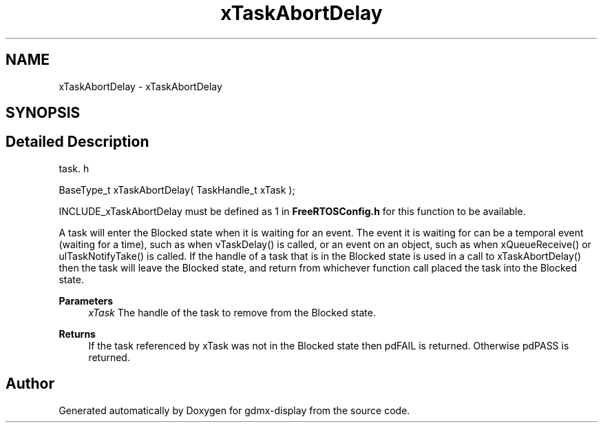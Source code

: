 .TH "xTaskAbortDelay" 3 "Mon May 24 2021" "gdmx-display" \" -*- nroff -*-
.ad l
.nh
.SH NAME
xTaskAbortDelay \- xTaskAbortDelay
.SH SYNOPSIS
.br
.PP
.SH "Detailed Description"
.PP 
task\&. h 
.PP
.nf
BaseType_t xTaskAbortDelay( TaskHandle_t xTask );
.fi
.PP
.PP
INCLUDE_xTaskAbortDelay must be defined as 1 in \fBFreeRTOSConfig\&.h\fP for this function to be available\&.
.PP
A task will enter the Blocked state when it is waiting for an event\&. The event it is waiting for can be a temporal event (waiting for a time), such as when vTaskDelay() is called, or an event on an object, such as when xQueueReceive() or ulTaskNotifyTake() is called\&. If the handle of a task that is in the Blocked state is used in a call to xTaskAbortDelay() then the task will leave the Blocked state, and return from whichever function call placed the task into the Blocked state\&.
.PP
\fBParameters\fP
.RS 4
\fIxTask\fP The handle of the task to remove from the Blocked state\&.
.RE
.PP
\fBReturns\fP
.RS 4
If the task referenced by xTask was not in the Blocked state then pdFAIL is returned\&. Otherwise pdPASS is returned\&. 
.RE
.PP

.SH "Author"
.PP 
Generated automatically by Doxygen for gdmx-display from the source code\&.
